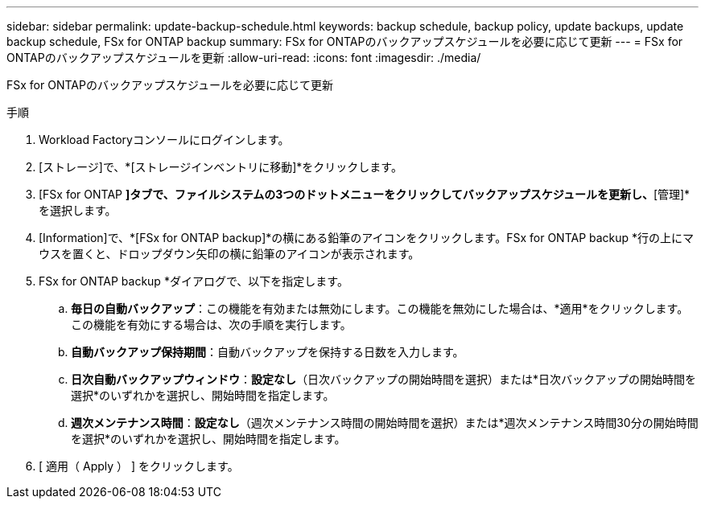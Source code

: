 ---
sidebar: sidebar 
permalink: update-backup-schedule.html 
keywords: backup schedule, backup policy, update backups, update backup schedule, FSx for ONTAP backup 
summary: FSx for ONTAPのバックアップスケジュールを必要に応じて更新 
---
= FSx for ONTAPのバックアップスケジュールを更新
:allow-uri-read: 
:icons: font
:imagesdir: ./media/


[role="lead"]
FSx for ONTAPのバックアップスケジュールを必要に応じて更新

.手順
. Workload Factoryコンソールにログインします。
. [ストレージ]で、*[ストレージインベントリに移動]*をクリックします。
. [FSx for ONTAP *]タブで、ファイルシステムの3つのドットメニューをクリックしてバックアップスケジュールを更新し、*[管理]*を選択します。
. [Information]で、*[FSx for ONTAP backup]*の横にある鉛筆のアイコンをクリックします。FSx for ONTAP backup *行の上にマウスを置くと、ドロップダウン矢印の横に鉛筆のアイコンが表示されます。
. FSx for ONTAP backup *ダイアログで、以下を指定します。
+
.. *毎日の自動バックアップ*：この機能を有効または無効にします。この機能を無効にした場合は、*適用*をクリックします。この機能を有効にする場合は、次の手順を実行します。
.. *自動バックアップ保持期間*：自動バックアップを保持する日数を入力します。
.. *日次自動バックアップウィンドウ*：*設定なし*（日次バックアップの開始時間を選択）または*日次バックアップの開始時間を選択*のいずれかを選択し、開始時間を指定します。
.. *週次メンテナンス時間*：*設定なし*（週次メンテナンス時間の開始時間を選択）または*週次メンテナンス時間30分の開始時間を選択*のいずれかを選択し、開始時間を指定します。


. [ 適用（ Apply ） ] をクリックします。

